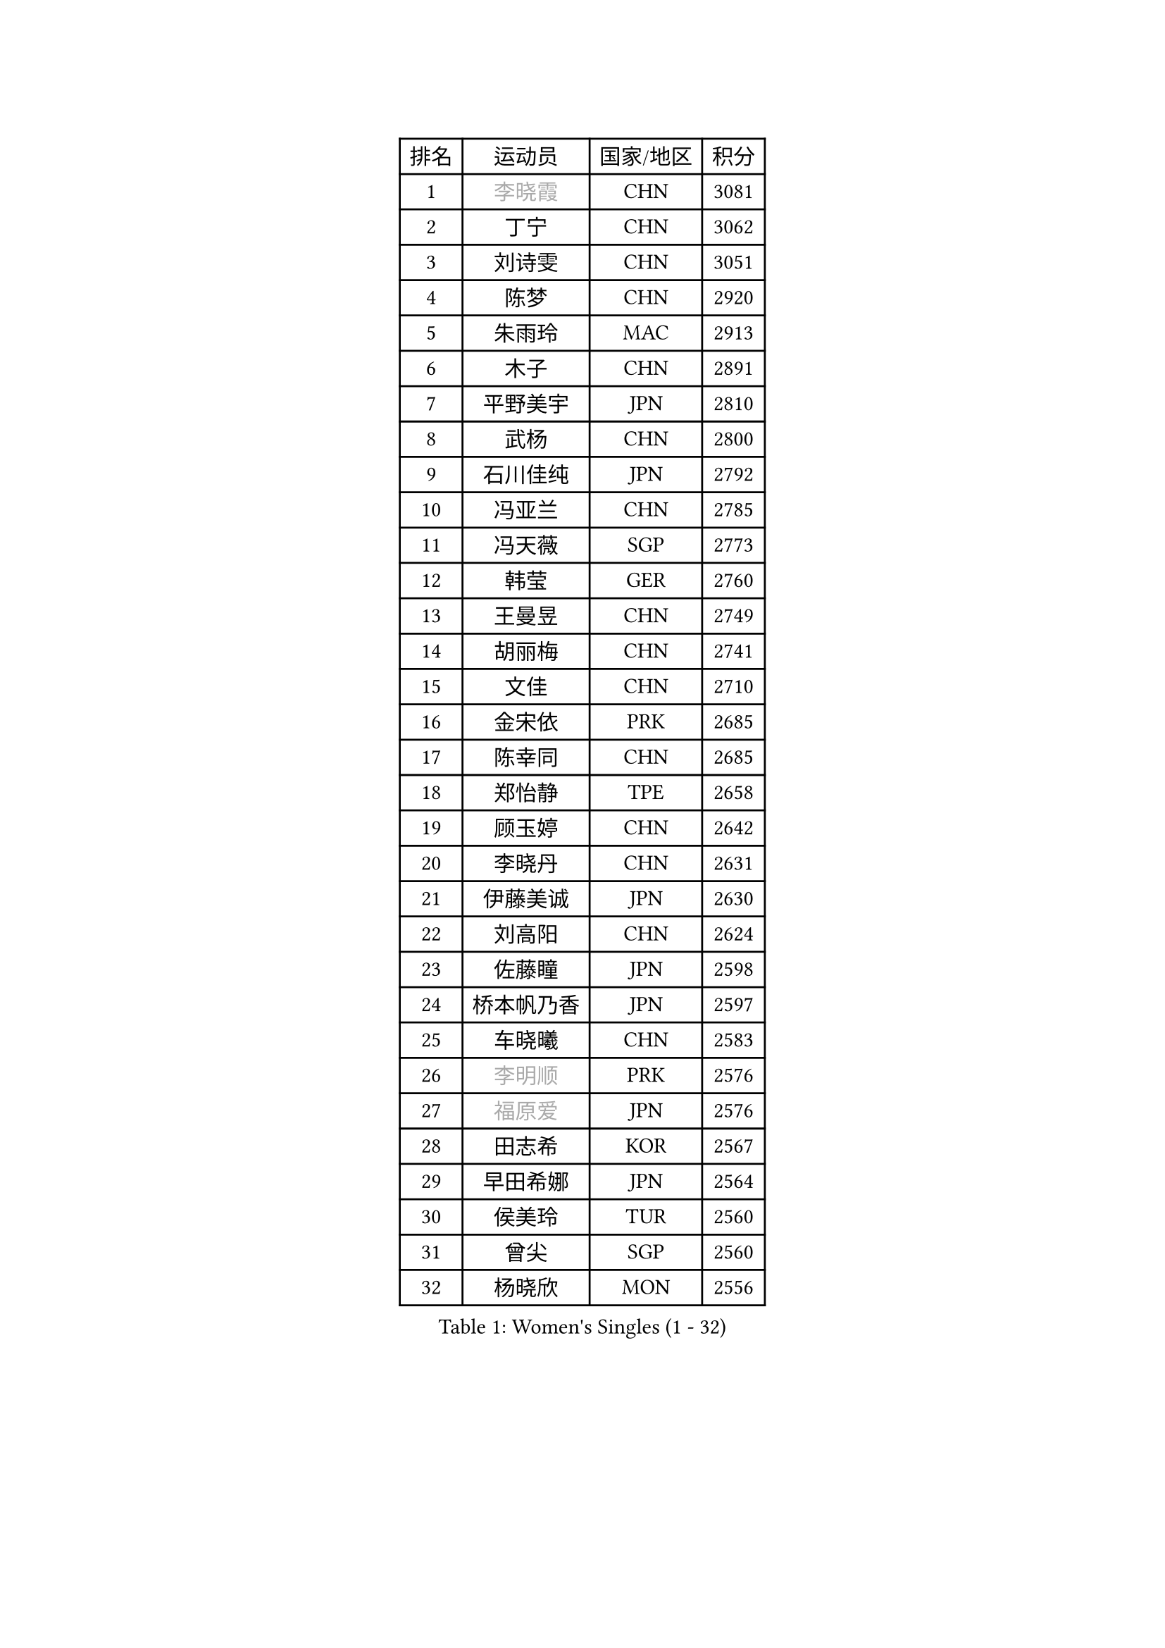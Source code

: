
#set text(font: ("Courier New", "NSimSun"))
#figure(
  caption: "Women's Singles (1 - 32)",
    table(
      columns: 4,
      [排名], [运动员], [国家/地区], [积分],
      [1], [#text(gray, "李晓霞")], [CHN], [3081],
      [2], [丁宁], [CHN], [3062],
      [3], [刘诗雯], [CHN], [3051],
      [4], [陈梦], [CHN], [2920],
      [5], [朱雨玲], [MAC], [2913],
      [6], [木子], [CHN], [2891],
      [7], [平野美宇], [JPN], [2810],
      [8], [武杨], [CHN], [2800],
      [9], [石川佳纯], [JPN], [2792],
      [10], [冯亚兰], [CHN], [2785],
      [11], [冯天薇], [SGP], [2773],
      [12], [韩莹], [GER], [2760],
      [13], [王曼昱], [CHN], [2749],
      [14], [胡丽梅], [CHN], [2741],
      [15], [文佳], [CHN], [2710],
      [16], [金宋依], [PRK], [2685],
      [17], [陈幸同], [CHN], [2685],
      [18], [郑怡静], [TPE], [2658],
      [19], [顾玉婷], [CHN], [2642],
      [20], [李晓丹], [CHN], [2631],
      [21], [伊藤美诚], [JPN], [2630],
      [22], [刘高阳], [CHN], [2624],
      [23], [佐藤瞳], [JPN], [2598],
      [24], [桥本帆乃香], [JPN], [2597],
      [25], [车晓曦], [CHN], [2583],
      [26], [#text(gray, "李明顺")], [PRK], [2576],
      [27], [#text(gray, "福原爱")], [JPN], [2576],
      [28], [田志希], [KOR], [2567],
      [29], [早田希娜], [JPN], [2564],
      [30], [侯美玲], [TUR], [2560],
      [31], [曾尖], [SGP], [2560],
      [32], [杨晓欣], [MON], [2556],
    )
  )#pagebreak()

#set text(font: ("Courier New", "NSimSun"))
#figure(
  caption: "Women's Singles (33 - 64)",
    table(
      columns: 4,
      [排名], [运动员], [国家/地区], [积分],
      [33], [于梦雨], [SGP], [2550],
      [34], [李倩], [CHN], [2538],
      [35], [安藤南], [JPN], [2533],
      [36], [石洵瑶], [CHN], [2533],
      [37], [倪夏莲], [LUX], [2532],
      [38], [#text(gray, "石垣优香")], [JPN], [2531],
      [39], [佩特丽莎 索尔佳], [GER], [2530],
      [40], [崔孝珠], [KOR], [2525],
      [41], [何卓佳], [CHN], [2523],
      [42], [浜本由惟], [JPN], [2518],
      [43], [森樱], [JPN], [2517],
      [44], [金景娥], [KOR], [2510],
      [45], [乔治娜 波塔], [HUN], [2507],
      [46], [李洁], [NED], [2505],
      [47], [刘佳], [AUT], [2504],
      [48], [PARTYKA Natalia], [POL], [2499],
      [49], [单晓娜], [GER], [2499],
      [50], [姜华珺], [HKG], [2497],
      [51], [陈可], [CHN], [2496],
      [52], [#text(gray, "LI Xue")], [FRA], [2496],
      [53], [加藤美优], [JPN], [2492],
      [54], [EKHOLM Matilda], [SWE], [2490],
      [55], [伊丽莎白 萨玛拉], [ROU], [2490],
      [56], [GU Ruochen], [CHN], [2489],
      [57], [李佳燚], [CHN], [2488],
      [58], [杜凯琹], [HKG], [2486],
      [59], [布里特 伊尔兰德], [NED], [2482],
      [60], [帖雅娜], [HKG], [2481],
      [61], [#text(gray, "沈燕飞")], [ESP], [2478],
      [62], [傅玉], [POR], [2472],
      [63], [萨比亚 温特], [GER], [2471],
      [64], [张蔷], [CHN], [2470],
    )
  )#pagebreak()

#set text(font: ("Courier New", "NSimSun"))
#figure(
  caption: "Women's Singles (65 - 96)",
    table(
      columns: 4,
      [排名], [运动员], [国家/地区], [积分],
      [65], [梁夏银], [KOR], [2469],
      [66], [李芬], [SWE], [2466],
      [67], [LANG Kristin], [GER], [2465],
      [68], [索菲亚 波尔卡诺娃], [AUT], [2461],
      [69], [苏萨西尼 萨维塔布特], [THA], [2459],
      [70], [森田美咲], [JPN], [2455],
      [71], [NG Wing Nam], [HKG], [2452],
      [72], [王艺迪], [CHN], [2452],
      [73], [LIU Xi], [CHN], [2449],
      [74], [刘斐], [CHN], [2448],
      [75], [陈思羽], [TPE], [2445],
      [76], [李倩], [POL], [2443],
      [77], [SHIOMI Maki], [JPN], [2437],
      [78], [徐孝元], [KOR], [2436],
      [79], [孙颖莎], [CHN], [2436],
      [80], [SHENG Dandan], [CHN], [2436],
      [81], [李时温], [KOR], [2430],
      [82], [SOO Wai Yam Minnie], [HKG], [2429],
      [83], [李佼], [NED], [2425],
      [84], [CHENG Hsien-Tzu], [TPE], [2424],
      [85], [ZHOU Yihan], [SGP], [2418],
      [86], [MATSUZAWA Marina], [JPN], [2415],
      [87], [张墨], [CAN], [2414],
      [88], [LI Chunli], [NZL], [2411],
      [89], [SONG Maeum], [KOR], [2407],
      [90], [伯纳黛特 斯佐科斯], [ROU], [2405],
      [91], [RI Mi Gyong], [PRK], [2405],
      [92], [钱天一], [CHN], [2404],
      [93], [李皓晴], [HKG], [2404],
      [94], [JIA Jun], [CHN], [2400],
      [95], [维多利亚 帕芙洛维奇], [BLR], [2394],
      [96], [KIM Youjin], [KOR], [2394],
    )
  )#pagebreak()

#set text(font: ("Courier New", "NSimSun"))
#figure(
  caption: "Women's Singles (97 - 128)",
    table(
      columns: 4,
      [排名], [运动员], [国家/地区], [积分],
      [97], [芝田沙季], [JPN], [2394],
      [98], [KATO Kyoka], [JPN], [2385],
      [99], [妮娜 米特兰姆], [GER], [2384],
      [100], [MAEDA Miyu], [JPN], [2382],
      [101], [BALAZOVA Barbora], [SVK], [2379],
      [102], [#text(gray, "KIM Hye Song")], [PRK], [2375],
      [103], [长崎美柚], [JPN], [2373],
      [104], [LIU Xin], [CHN], [2371],
      [105], [#text(gray, "LOVAS Petra")], [HUN], [2370],
      [106], [HAPONOVA Hanna], [UKR], [2370],
      [107], [KHETKHUAN Tamolwan], [THA], [2369],
      [108], [DIACONU Adina], [ROU], [2361],
      [109], [CHOI Moonyoung], [KOR], [2359],
      [110], [PARK Joohyun], [KOR], [2358],
      [111], [MORIZONO Mizuki], [JPN], [2357],
      [112], [LIN Chia-Hui], [TPE], [2357],
      [113], [BILENKO Tetyana], [UKR], [2355],
      [114], [TAN Wenling], [ITA], [2354],
      [115], [#text(gray, "吴佳多")], [GER], [2352],
      [116], [NOSKOVA Yana], [RUS], [2343],
      [117], [#text(gray, "ZHENG Jiaqi")], [USA], [2341],
      [118], [KUMAHARA Luca], [BRA], [2341],
      [119], [HUANG Yi-Hua], [TPE], [2341],
      [120], [LIU Hsing-Yin], [TPE], [2340],
      [121], [PESOTSKA Margaryta], [UKR], [2340],
      [122], [MONTEIRO DODEAN Daniela], [ROU], [2338],
      [123], [TIAN Yuan], [CRO], [2334],
      [124], [KIM Mingyung], [KOR], [2329],
      [125], [YOON Hyobin], [KOR], [2329],
      [126], [KULIKOVA Olga], [RUS], [2326],
      [127], [阿德里安娜 迪亚兹], [PUR], [2324],
      [128], [KREKINA Svetlana], [RUS], [2324],
    )
  )